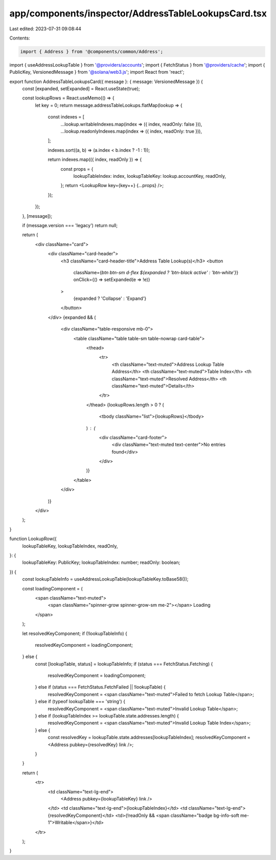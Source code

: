 app/components/inspector/AddressTableLookupsCard.tsx
====================================================

Last edited: 2023-07-31 09:08:44

Contents:

.. code-block:: tsx

    import { Address } from '@components/common/Address';
import { useAddressLookupTable } from '@providers/accounts';
import { FetchStatus } from '@providers/cache';
import { PublicKey, VersionedMessage } from '@solana/web3.js';
import React from 'react';

export function AddressTableLookupsCard({ message }: { message: VersionedMessage }) {
    const [expanded, setExpanded] = React.useState(true);

    const lookupRows = React.useMemo(() => {
        let key = 0;
        return message.addressTableLookups.flatMap(lookup => {
            const indexes = [
                ...lookup.writableIndexes.map(index => ({ index, readOnly: false })),
                ...lookup.readonlyIndexes.map(index => ({ index, readOnly: true })),
            ];

            indexes.sort((a, b) => (a.index < b.index ? -1 : 1));

            return indexes.map(({ index, readOnly }) => {
                const props = {
                    lookupTableIndex: index,
                    lookupTableKey: lookup.accountKey,
                    readOnly,
                };
                return <LookupRow key={key++} {...props} />;
            });
        });
    }, [message]);

    if (message.version === 'legacy') return null;

    return (
        <div className="card">
            <div className="card-header">
                <h3 className="card-header-title">Address Table Lookup(s)</h3>
                <button
                    className={`btn btn-sm d-flex ${expanded ? 'btn-black active' : 'btn-white'}`}
                    onClick={() => setExpanded(e => !e)}
                >
                    {expanded ? 'Collapse' : 'Expand'}
                </button>
            </div>
            {expanded && (
                <div className="table-responsive mb-0">
                    <table className="table table-sm table-nowrap card-table">
                        <thead>
                            <tr>
                                <th className="text-muted">Address Lookup Table Address</th>
                                <th className="text-muted">Table Index</th>
                                <th className="text-muted">Resolved Address</th>
                                <th className="text-muted">Details</th>
                            </tr>
                        </thead>
                        {lookupRows.length > 0 ? (
                            <tbody className="list">{lookupRows}</tbody>
                        ) : (
                            <div className="card-footer">
                                <div className="text-muted text-center">No entries found</div>
                            </div>
                        )}
                    </table>
                </div>
            )}
        </div>
    );
}

function LookupRow({
    lookupTableKey,
    lookupTableIndex,
    readOnly,
}: {
    lookupTableKey: PublicKey;
    lookupTableIndex: number;
    readOnly: boolean;
}) {
    const lookupTableInfo = useAddressLookupTable(lookupTableKey.toBase58());

    const loadingComponent = (
        <span className="text-muted">
            <span className="spinner-grow spinner-grow-sm me-2"></span>
            Loading
        </span>
    );

    let resolvedKeyComponent;
    if (!lookupTableInfo) {
        resolvedKeyComponent = loadingComponent;
    } else {
        const [lookupTable, status] = lookupTableInfo;
        if (status === FetchStatus.Fetching) {
            resolvedKeyComponent = loadingComponent;
        } else if (status === FetchStatus.FetchFailed || !lookupTable) {
            resolvedKeyComponent = <span className="text-muted">Failed to fetch Lookup Table</span>;
        } else if (typeof lookupTable === 'string') {
            resolvedKeyComponent = <span className="text-muted">Invalid Lookup Table</span>;
        } else if (lookupTableIndex >= lookupTable.state.addresses.length) {
            resolvedKeyComponent = <span className="text-muted">Invalid Lookup Table Index</span>;
        } else {
            const resolvedKey = lookupTable.state.addresses[lookupTableIndex];
            resolvedKeyComponent = <Address pubkey={resolvedKey} link />;
        }
    }

    return (
        <tr>
            <td className="text-lg-end">
                <Address pubkey={lookupTableKey} link />
            </td>
            <td className="text-lg-end">{lookupTableIndex}</td>
            <td className="text-lg-end">{resolvedKeyComponent}</td>
            <td>{!readOnly && <span className="badge bg-info-soft me-1">Writable</span>}</td>
        </tr>
    );
}


